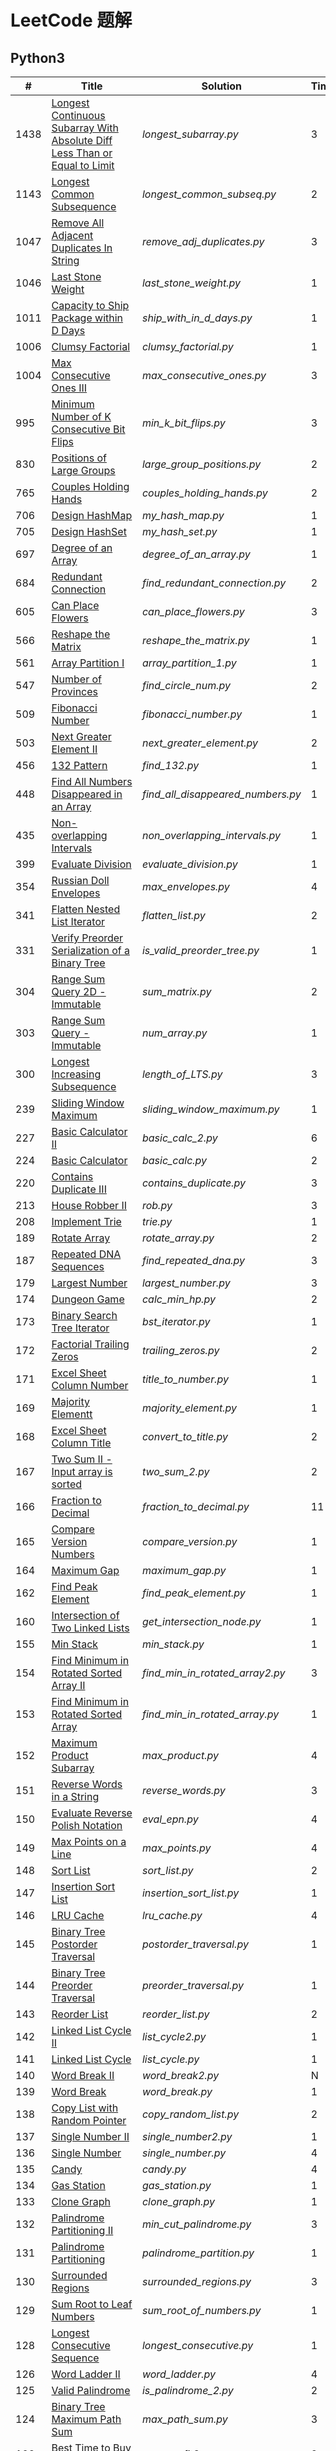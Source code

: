 #+STARTUP: latexpreview

* LeetCode 题解

** Python3

|    # | Title                                                                           | Solution                        | Times |
|------+---------------------------------------------------------------------------------+---------------------------------+-------|
| 1438 | [[https://leetcode-cn.com/problems/longest-continuous-subarray-with-absolute-diff-less-than-or-equal-to-limit/][Longest Continuous Subarray With Absolute Diff Less Than or Equal to Limit]] | [[longest_subarray.py]]             |     3 |
| 1143 | [[https://leetcode-cn.com/problems/longest-common-subsequence/][Longest Common Subsequence]]                                                 | [[longest_common_subseq.py]]        |     2 |
| 1047 | [[https://leetcode-cn.com/problems/remove-all-adjacent-duplicates-in-string/][Remove All Adjacent Duplicates In String]]                                   | [[remove_adj_duplicates.py]]        |     3 |
| 1046 | [[https://leetcode-cn.com/problems/last-stone-weight/][Last Stone Weight]]                                                          | [[last_stone_weight.py]]            |     1 |
| 1011 | [[https://leetcode-cn.com/problems/capacity-to-ship-packages-within-d-days/][Capacity to Ship Package within D Days]]                                     | [[ship_with_in_d_days.py]]          |     1 |
| 1006 | [[https://leetcode-cn.com/problems/clumsy-factorial/][Clumsy Factorial]]                                                           | [[clumsy_factorial.py]]             |     1 |
| 1004 | [[https://leetcode-cn.com/problems/max-consecutive-ones-iii/][Max Consecutive Ones III]]                                                   | [[max_consecutive_ones.py]]         |     3 |
|  995 | [[https://leetcode-cn.com/problems/minimum-number-of-k-consecutive-bit-flips/][Minimum Number of K Consecutive Bit Flips]]                                  | [[min_k_bit_flips.py]]              |     3 |
|  830 | [[https://leetcode-cn.com/problems/positions-of-large-groups/][Positions of Large Groups]]                                                  | [[large_group_positions.py]]        |     2 |
|  765 | [[https://leetcode-cn.com/problems/couples-holding-hands/][Couples Holding Hands]]                                                      | [[couples_holding_hands.py]]        |     2 |
|  706 | [[https://leetcode-cn.com/problems/design-hashmap/][Design HashMap]]                                                             | [[my_hash_map.py]]                  |     1 |
|  705 | [[https://leetcode-cn.com/problems/design-hashset/][Design HashSet]]                                                             | [[my_hash_set.py]]                  |     1 |
|  697 | [[https://leetcode-cn.com/problems/degree-of-an-array/][Degree of an Array]]                                                         | [[degree_of_an_array.py]]           |     1 |
|  684 | [[https://leetcode-cn.com/problems/redundant-connection/][Redundant Connection]]                                                       | [[find_redundant_connection.py]]    |     2 |
|  605 | [[https://leetcode-cn.com/problems/can-place-flowers/][Can Place Flowers]]                                                          | [[can_place_flowers.py]]            |     3 |
|  566 | [[https://leetcode-cn.com/problems/reshape-the-matrix/][Reshape the Matrix]]                                                         | [[reshape_the_matrix.py]]           |     1 |
|  561 | [[https://leetcode-cn.com/problems/array-partition-i/][Array Partition I]]                                                          | [[array_partition_1.py]]            |     1 |
|  547 | [[https://leetcode-cn.com/problems/number-of-provinces/][Number of Provinces]]                                                        | [[find_circle_num.py]]              |     2 |
|  509 | [[https://leetcode-cn.com/problems/fibonacci-number/][Fibonacci Number]]                                                           | [[fibonacci_number.py]]             |     1 |
|  503 | [[https://leetcode-cn.com/problems/next-greater-element-ii/][Next Greater Element II]]                                                    | [[next_greater_element.py]]         |     2 |
|  456 | [[https://leetcode-cn.com/problems/132-pattern/][132 Pattern]]                                                                | [[find_132.py]]                     |     1 |
|  448 | [[https://leetcode-cn.com/problems/find-all-numbers-disappeared-in-an-array/][Find All Numbers Disappeared in an Array]]                                   | [[find_all_disappeared_numbers.py]] |     1 |
|  435 | [[https://leetcode-cn.com/problems/non-overlapping-intervals/][Non-overlapping Intervals]]                                                  | [[non_overlapping_intervals.py]]    |     1 |
|  399 | [[https://leetcode-cn.com/problems/evaluate-division/][Evaluate Division]]                                                          | [[evaluate_division.py]]            |     1 |
|  354 | [[https://leetcode-cn.com/problems/russian-doll-envelopes/][Russian Doll Envelopes]]                                                     | [[max_envelopes.py]]                |     4 |
|  341 | [[https://leetcode-cn.com/problems/flatten-nested-list-iterator/][Flatten Nested List Iterator]]                                               | [[flatten_list.py]]                 |     2 |
|  331 | [[https://leetcode-cn.com/problems/verify-preorder-serialization-of-a-binary-tree/][Verify Preorder Serialization of a Binary Tree]]                             | [[is_valid_preorder_tree.py]]       |     1 |
|  304 | [[https://leetcode-cn.com/problems/range-sum-query-2d-immutable/][Range Sum Query 2D - Immutable]]                                             | [[sum_matrix.py]]                   |     2 |
|  303 | [[https://leetcode-cn.com/problems/range-sum-query-immutable/][Range Sum Query - Immutable]]                                                | [[num_array.py]]                    |     1 |
|  300 | [[https://leetcode-cn.com/problems/longest-increasing-subsequence/][Longest Increasing Subsequence]]                                             | [[length_of_LTS.py]]                |     3 |
|  239 | [[https://leetcode-cn.com/problems/sliding-window-maximum/][Sliding Window Maximum]]                                                     | [[sliding_window_maximum.py]]       |     1 |
|  227 | [[https://leetcode-cn.com/problems/basic-calculator-ii/][Basic Calculator II]]                                                        | [[basic_calc_2.py]]                 |     6 |
|  224 | [[https://leetcode-cn.com/problems/basic-calculator/][Basic Calculator]]                                                           | [[basic_calc.py]]                   |     2 |
|  220 | [[https://leetcode-cn.com/problems/contains-duplicate-iii/][Contains Duplicate III]]                                                     | [[contains_duplicate.py]]           |     3 |
|  213 | [[https://leetcode-cn.com/problems/house-robber-ii/][House Robber II]]                                                            | [[rob.py]]                          |     3 |
|  208 | [[https://leetcode-cn.com/problems/implement-trie-prefix-tree/][Implement Trie]]                                                             | [[trie.py]]                         |     1 |
|  189 | [[https://leetcode-cn.com/problems/rotate-array/][Rotate Array]]                                                               | [[rotate_array.py]]                 |     2 |
|  187 | [[https://leetcode-cn.com/problems/repeated-dna-sequences/][Repeated DNA Sequences]]                                                     | [[find_repeated_dna.py]]            |     3 |
|  179 | [[https://leetcode-cn.com/problems/largest-number/][Largest Number]]                                                             | [[largest_number.py]]               |     3 |
|  174 | [[https://leetcode-cn.com/problems/dungeon-game/][Dungeon Game]]                                                               | [[calc_min_hp.py]]                  |     2 |
|  173 | [[https://leetcode-cn.com/problems/binary-search-tree-iterator/][Binary Search Tree Iterator]]                                                | [[bst_iterator.py]]                 |     1 |
|  172 | [[https://leetcode-cn.com/problems/factorial-trailing-zeroes/][Factorial Trailing Zeros]]                                                   | [[trailing_zeros.py]]               |     2 |
|  171 | [[https://leetcode-cn.com/problems/excel-sheet-column-number/][Excel Sheet Column Number]]                                                  | [[title_to_number.py]]              |     1 |
|  169 | [[https://leetcode-cn.com/problems/majority-element/][Majority Elementt]]                                                          | [[majority_element.py]]             |     1 |
|  168 | [[https://leetcode-cn.com/problems/excel-sheet-column-title/][Excel Sheet Column Title]]                                                   | [[convert_to_title.py]]             |     2 |
|  167 | [[https://leetcode-cn.com/problems/two-sum-ii-input-array-is-sorted/][Two Sum II - Input array is sorted]]                                         | [[two_sum_2.py]]                    |     2 |
|  166 | [[https://leetcode-cn.com/problems/fraction-to-recurring-decimal/][Fraction to Decimal]]                                                        | [[fraction_to_decimal.py]]          |    11 |
|  165 | [[https://leetcode-cn.com/problems/compare-version-numbers/][Compare Version Numbers]]                                                    | [[compare_version.py]]              |     1 |
|  164 | [[https://leetcode-cn.com/problems/maximum-gap/][Maximum Gap]]                                                                | [[maximum_gap.py]]                  |     1 |
|  162 | [[https://leetcode-cn.com/problems/find-peak-element/][Find Peak Element]]                                                          | [[find_peak_element.py]]            |     1 |
|  160 | [[https://leetcode-cn.com/problems/intersection-of-two-linked-lists/][Intersection of Two Linked Lists]]                                           | [[get_intersection_node.py]]        |     1 |
|  155 | [[https://leetcode-cn.com/problems/min-stack/][Min Stack]]                                                                  | [[min_stack.py]]                    |     1 |
|  154 | [[https://leetcode-cn.com/problems/find-minimum-in-rotated-sorted-array-ii/][Find Minimum in Rotated Sorted Array II]]                                    | [[find_min_in_rotated_array2.py]]   |     3 |
|  153 | [[https://leetcode-cn.com/problems/find-minimum-in-rotated-sorted-array/][Find Minimum in Rotated Sorted Array]]                                       | [[find_min_in_rotated_array.py]]    |     1 |
|  152 | [[https://leetcode-cn.com/problems/maximum-product-subarray/][Maximum Product Subarray]]                                                   | [[max_product.py]]                  |     4 |
|  151 | [[https://leetcode-cn.com/problems/reverse-words-in-a-string/][Reverse Words in a String]]                                                  | [[reverse_words.py]]                |     3 |
|  150 | [[https://leetcode-cn.com/problems/evaluate-reverse-polish-notation/][Evaluate Reverse Polish Notation]]                                           | [[eval_epn.py]]                     |     4 |
|  149 | [[https://leetcode-cn.com/problems/max-points-on-a-line/][Max Points on a Line]]                                                       | [[max_points.py]]                   |     4 |
|  148 | [[https://leetcode-cn.com/problems/sort-list/][Sort List]]                                                                  | [[sort_list.py]]                    |     2 |
|  147 | [[https://leetcode-cn.com/problems/insertion-sort-list/][Insertion Sort List]]                                                        | [[insertion_sort_list.py]]          |     1 |
|  146 | [[https://leetcode-cn.com/problems/lru-cache/][LRU Cache]]                                                                  | [[lru_cache.py]]                    |     4 |
|  145 | [[https://leetcode-cn.com/problems/binary-tree-postorder-traversal/][Binary Tree Postorder Traversal]]                                            | [[postorder_traversal.py]]          |     1 |
|  144 | [[https://leetcode-cn.com/problems/binary-tree-preorder-traversal/][Binary Tree Preorder Traversal]]                                             | [[preorder_traversal.py]]           |     1 |
|  143 | [[https://leetcode-cn.com/problems/reorder-list/][Reorder List]]                                                               | [[reorder_list.py]]                 |     2 |
|  142 | [[https://leetcode-cn.com/problems/linked-list-cycle-ii/submissions/][Linked List Cycle II]]                                                       | [[list_cycle2.py]]                  |     1 |
|  141 | [[https://leetcode-cn.com/problems/linked-list-cycle/][Linked List Cycle]]                                                          | [[list_cycle.py]]                   |     1 |
|  140 | [[https://leetcode-cn.com/problems/word-break-ii/][Word Break II]]                                                              | [[word_break2.py]]                  |     N |
|  139 | [[https://leetcode-cn.com/problems/word-break/][Word Break]]                                                                 | [[word_break.py]]                   |     1 |
|  138 | [[https://leetcode-cn.com/problems/copy-list-with-random-pointer/][Copy List with Random Pointer]]                                              | [[copy_random_list.py]]             |     2 |
|  137 | [[https://leetcode-cn.com/problems/single-number-ii/][Single Number II]]                                                           | [[single_number2.py]]               |     1 |
|  136 | [[https://leetcode-cn.com/problems/single-number/][Single Number]]                                                              | [[single_number.py]]                |     4 |
|  135 | [[https://leetcode-cn.com/problems/candy/][Candy]]                                                                      | [[candy.py]]                        |     4 |
|  134 | [[https://leetcode-cn.com/problems/gas-station/][Gas Station]]                                                                | [[gas_station.py]]                  |     1 |
|  133 | [[https://leetcode-cn.com/problems/clone-graph/][Clone Graph]]                                                                | [[clone_graph.py]]                  |     1 |
|  132 | [[https://leetcode-cn.com/problems/palindrome-partitioning-ii/][Palindrome Partitioning II]]                                                 | [[min_cut_palindrome.py]]           |     3 |
|  131 | [[https://leetcode-cn.com/problems/palindrome-partitioning/][Palindrome Partitioning]]                                                    | [[palindrome_partition.py]]         |     1 |
|  130 | [[https://leetcode-cn.com/problems/surrounded-regions/][Surrounded Regions]]                                                         | [[surrounded_regions.py]]           |     3 |
|  129 | [[https://leetcode-cn.com/problems/sum-root-to-leaf-numbers/][Sum Root to Leaf Numbers]]                                                   | [[sum_root_of_numbers.py]]          |     1 |
|  128 | [[https://leetcode-cn.com/problems/longest-consecutive-sequence/][Longest Consecutive Sequence]]                                               | [[longest_consecutive.py]]          |     1 |
|  126 | [[https://leetcode-cn.com/problems/word-ladder-ii/][Word Ladder II]]                                                             | [[word_ladder.py]]                  |     4 |
|  125 | [[https://leetcode-cn.com/problems/valid-palindrome/][Valid Palindrome]]                                                           | [[is_palindrome_2.py]]              |     2 |
|  124 | [[https://leetcode-cn.com/problems/binary-tree-maximum-path-sum/][Binary Tree Maximum Path Sum]]                                               | [[max_path_sum.py]]                 |     3 |
|  123 | [[https://leetcode-cn.com/problems/best-time-to-buy-and-sell-stock-iii/][Best Time to Buy and Sell Stock III]]                                        | [[max_profit3.py]]                  |     3 |
|  122 | [[https://leetcode-cn.com/problems/best-time-to-buy-and-sell-stock-ii/][Best Time to Buy and Sell Stock II]]                                         | [[max_profit2.py]]                  |     2 |
|  121 | [[https://leetcode-cn.com/problems/best-time-to-buy-and-sell-stock/][Best Time to Buy and Sell Stock]]                                            | [[max_profit.py]]                   |     1 |
|  120 | [[https://leetcode-cn.com/problems/triangle/][Triangle]]                                                                   | [[minimum_path_sum.py]]             |     2 |
|  119 | [[https://leetcode-cn.com/problems/pascals-triangle-ii/][Pascal's Triangle II]]                                                       | [[pascal_triangle2.py]]             |     1 |
|  118 | [[https://leetcode-cn.com/problems/pascals-triangle/][Pascal's Triangle]]                                                          | [[pascal_triangle.py]]              |     2 |
|  117 | [[https://leetcode-cn.com/problems/populating-next-right-pointers-in-each-node-ii/][Populating Next Right Pointers in Each Node II]]                             | [[connect_next2.py]]                |     1 |
|  116 | [[https://leetcode-cn.com/problems/populating-next-right-pointers-in-each-node/][Populating Next Right Pointers in Each Node]]                                | [[connect_next.py]]                 |     1 |
|  115 | [[https://leetcode-cn.com/problems/distinct-subsequences/][Distinct Sunsequences]]                                                      | [[num_distinct.py]]                 |     4 |
|  114 | [[https://leetcode-cn.com/problems/flatten-binary-tree-to-linked-list/][Flatten Binary Tree to Linked List]]                                         | [[flatten_bst.py]]                  |     1 |
|  113 | [[https://leetcode-cn.com/problems/path-sum-ii/][Path Sum II]]                                                                | [[find_path_sum.py]]                |     1 |
|  112 | [[https://leetcode-cn.com/problems/path-sum/][Path Sum]]                                                                   | [[has_path_sum.py]]                 |     5 |
|  111 | [[https://leetcode-cn.com/problems/minimum-depth-of-binary-tree/][Minimum Depth of Binary Tree]]                                               | [[min_depth.py]]                    |     3 |
|  110 | [[https://leetcode-cn.com/problems/balanced-binary-tree/][Balanced Binary Tree]]                                                       | [[is_balanced.py]]                  |     1 |
|  109 | [[https://leetcode-cn.com/problems/convert-sorted-list-to-binary-search-tree/][Convert Sorted List to Binary Search Tree]]                                  | [[sorted_linked_list_to_bst.py]]    |     1 |
|  108 | [[https://leetcode-cn.com/problems/convert-sorted-array-to-binary-search-tree/][Convert Sorted Array to Binary Search Tree]]                                 | [[sorted_array_to_bst.py]]          |     1 |
|  107 | [[https://leetcode-cn.com/problems/binary-tree-level-order-traversal-ii/][Binary Tree Level Order Traversal II]]                                       | [[level_order_bottom.py]]           |     1 |
|  106 | [[https://leetcode-cn.com/problems/construct-binary-tree-from-inorder-and-postorder-traversal/][Construct Binary Tree from Inorder and Postorder Traversal]]                 | [[build_tree2.py]]                  |     1 |
|  105 | [[https://leetcode-cn.com/problems/construct-binary-tree-from-preorder-and-inorder-traversal/][Construct Binary Tree from Preorder and Inorder Traversal]]                  | [[build_tree.py]]                   |     1 |
|  104 | [[https://leetcode-cn.com/problems/maximum-depth-of-binary-tree/][Maximum Depth of Binary Tree]]                                               | [[max_depth.py]]                    |     1 |
|  103 | [[https://leetcode-cn.com/problems/binary-tree-zigzag-level-order-traversal/][Binary Tree Zigzag Level Order Traversal]]                                   | [[zigzag_order.py]]                 |     1 |
|  102 | [[https://leetcode-cn.com/problems/binary-tree-level-order-traversal/][LevelOrder]]                                                                 | [[level_order.py]]                  |     1 |
|  101 | [[https://leetcode-cn.com/problems/symmetric-tree/][Symmetric Tree]]                                                             | [[is_symmetric.py]]                 |       |
|  100 | [[https://leetcode-cn.com/problems/same-tree/][Same Tree]]                                                                  | [[same_tree.py]]                    |     3 |
|   99 | [[https://leetcode-cn.com/problems/recover-binary-search-tree/][Recover Binary Search Tree]]                                                 | [[recover_bst.py]]                  |     1 |
|   98 | [[https://leetcode-cn.com/problems/validate-binary-search-tree/][Validate Binary Search Tree]]                                                | [[is_valid_bst.py]]                 |     8 |
|   97 | [[https://leetcode-cn.com/problems/interleaving-string/][Interleaving String]]                                                        | [[interleaving_string.py]]          |       |
|   96 | [[https://leetcode-cn.com/problems/unique-binary-search-trees/][Unique Binary Search Trees]]                                                 | [[unique_binary_search_tree2.py]]   |       |
|   95 | [[https://leetcode-cn.com/problems/unique-binary-search-trees-ii/][Unique Binary Search Trees2]]                                                | [[unique_binary_search_tree.py]]    |       |
|   94 | [[https://leetcode-cn.com/problems/binary-tree-inorder-traversal/][Binary Tree Inorder Traversal]]                                              | [[inorder_traversal.py]]            |       |
|   93 | [[https://leetcode-cn.com/problems/restore-ip-addresses/][Restore IP Address]]                                                         | [[restore_ip_address.py]]           |       |
|   92 | [[https://leetcode-cn.com/problems/reverse-linked-list-ii/][Reverse Linked List 2]]                                                      | [[reverse_linked_list.py]]          |       |
|   91 | [[https://leetcode-cn.com/problems/decode-ways/][Decode Ways]]                                                                | [[decode_ways.py]]                  |       |
|   90 | [[https://leetcode-cn.com/problems/subsets-ii/][Subsets 2]]                                                                  | [[subsets_2.py]]                    |       |
|   89 | [[https://leetcode-cn.com/problems/gray-code/][Gray Code]]                                                                  | [[gray_code.py]]                    |       |
|   88 | [[https://leetcode-cn.com/problems/merge-sorted-array/][Merge Sorted Array]]                                                         | [[merge_sorted_array.py]]           |       |
|   86 | [[https://leetcode-cn.com/problems/partition-list/][Partition List]]                                                             | [[partition_list.py]]               |       |
|   85 | [[https://leetcode-cn.com/problems/maximal-rectangle/][Maximal Rectangle]]                                                          | [[maximal_rectangle.py]]            |       |
|   84 | [[https://leetcode-cn.com/problems/largest-rectangle-in-histogram/][Largest Rectangle in Histogram]]                                             | [[largest_rectangle_area.py]]       |       |
|   83 | [[https://leetcode-cn.com/problems/remove-duplicates-from-sorted-list/][Remove Duplicates from Sorted Arrays 3]]                                     | [[remove_duplicates4.py]]           |       |
|   82 | [[https://leetcode-cn.com/problems/remove-duplicates-from-sorted-list-ii/][Remove Duplicates from Sorted Arrays 2]]                                     | [[remove_duplicates3.py]]           |       |
|   81 | [[https://leetcode-cn.com/problems/search-in-rotated-sorted-array-ii/][Search in Rotated Sorted Arrays 2]]                                          | [[search_in_sorted_array2.py]]      |       |
|   80 | [[https://leetcode-cn.com/problems/remove-duplicates-from-sorted-array-ii/][Remove Duplicates from Sorted Arrays]]                                       | [[remove_duplicates2.py]]           |       |
|   79 | [[https://leetcode-cn.com/problems/word-search/][Word Search]]                                                                | [[word_search.py]]                  |       |
|   78 | [[https://leetcode-cn.com/problems/subsets/][Subsets]]                                                                    | [[subsets.py]]                      |       |
|   77 | [[https://leetcode-cn.com/problems/combinations/][Combinations]]                                                               | [[combine.py]]                      |       |
|   76 | [[https://leetcode-cn.com/problems/minimum-window-substring/][Minimum Window Substring]]                                                   | [[min_window.py]]                   |       |
|   75 | [[https://leetcode-cn.com/problems/sort-colors/submissions/][Sort Color]]                                                                 | [[sort_color.py]]                   |       |
|   74 | [[https://leetcode-cn.com/problems/search-a-2d-matrix/][Search a 2D Matrix]]                                                         | [[search_matrix.py]]                |       |
|   73 | [[https://leetcode-cn.com/problems/set-matrix-zeroes/][Set Matrix Zeros]]                                                           | [[set_zeros.py]]                    |       |
|   72 | [[https://leetcode-cn.com/problems/edit-distance/][Edit Distance]]                                                              | [[edit_distance.py]]                |       |
|   71 | [[https://leetcode-cn.com/problems/simplify-path/][Simplify Path]]                                                              | [[simplify_path.py]]                |       |
|   70 | [[https://leetcode-cn.com/problems/climbing-stairs/][Climbing Stairs]]                                                            | [[climbing_stairs.py]]              |       |
|   69 | [[https://leetcode-cn.com/problems/sqrtx/][Sqrt(x)]]                                                                    | [[my_sqrt.py]]                      |       |
|   68 | [[https://leetcode-cn.com/problems/text-justification/][Text Justification]]                                                         | [[text_justification.py]]           |       |
|   67 | [[https://leetcode-cn.com/problems/add-binary/][Add Binary]]                                                                 | [[add_binary.py]]                   |       |
|   66 | [[https://leetcode-cn.com/problems/plus-one/][Plus One]]                                                                   | [[plus_one.py]]                     |       |
|   65 | [[https://leetcode-cn.com/problems/valid-number/][Valid Number]]                                                               | [[valid_number.py]]                 |       |
|   64 | [[https://leetcode-cn.com/problems/minimum-path-sum/][Minimum Path Sum]]                                                           | [[min_path_sum.py]]                 |       |
|   63 | [[https://leetcode-cn.com/problems/unique-paths-ii/][Unique Paths 2]]                                                             | [[unique_path2.py]]                 |       |
|   62 | [[https://leetcode-cn.com/problems/unique-paths/submissions/][Unique Paths]]                                                               | [[unique_path.py]]                  |       |
|   61 | [[https://leetcode-cn.com/problems/rotate-list/][Rotate List]]                                                                | [[rotate_list.py]]                  |       |
|   60 | [[https://leetcode-cn.com/problems/permutation-sequence/][Permutation Sequence]]                                                       | [[permutation_sequence.py]]         |       |
|   59 | [[https://leetcode-cn.com/problems/spiral-matrix-ii/][Spiral Matrix 2]]                                                            | [[generate_matrix.py]]              |       |
|   58 | [[https://leetcode-cn.com/problems/length-of-last-word/][Length of Last Word]]                                                        | [[length_of_last_word.py]]          |       |
|   57 | [[https://leetcode-cn.com/problems/insert-interval/][Insert Interval]]                                                            | [[insert_intervals.py]]             |       |
|   56 | [[https://leetcode-cn.com/problems/merge-intervals/][Merge Intervals]]                                                            | [[merge_intervals.py]]              |       |
|   55 | [[https://leetcode-cn.com/problems/jump-game/][Jump Game]]                                                                  | [[jump_game.py]]                    |       |
|   54 | [[https://leetcode-cn.com/problems/spiral-matrix/][Spiral Matrix]]                                                              | [[spiral_order.py]]                 |       |
|   53 | [[https://leetcode-cn.com/problems/maximum-subarray/][Maximum Subarray]]                                                           | [[max_sub_array.py]]                |       |
|   52 | [[https://leetcode-cn.com/problems/n-queens-ii/][N Queens 2]]                                                                 | [[solve_n_queens_2.py]]             |       |
|   51 | [[https://leetcode-cn.com/problems/n-queens/][N Queens]]                                                                   | [[solve_n_queens.py]]               |       |
|   50 | [[https://leetcode-cn.com/problems/powx-n/submissions/][Pow]]                                                                        | [[my_pow.py]]                       |       |
|   49 | [[https://leetcode-cn.com/problems/group-anagrams/][group_anagrams.py]]                                                          | [[group_anagrams.py]]               |       |
|   48 | [[https://leetcode-cn.com/problems/rotate-image/][Rotate Image]]                                                               | [[rotate.py]]                       |       |
|   47 | [[https://leetcode-cn.com/problems/permutations-ii/submissions/][Permutations 2]]                                                             | [[permute_2.py]]                    |       |
|   46 | [[https://leetcode-cn.com/problems/permutations/submissions/][Permutations]]                                                               | [[permute.py]]                      |       |
|   45 | [[https://leetcode-cn.com/problems/jump-game-ii/submissions/][Jump Game 2]]                                                                | [[jump_game_2.py]]                  |       |
|   44 | [[https://leetcode-cn.com/problems/wildcard-matching/submissions/][Wildcard Matching]]                                                          | [[wildcard_matching.py]]            |       |
|   43 | [[https://leetcode-cn.com/problems/multiply-strings/][Multiply Strings]]                                                           | [[multiply_strings.py]]             |       |
|   42 | [[https://leetcode-cn.com/problems/trapping-rain-water/submissions/][Trapping Rain Water]]                                                        | [[trapping_rain_water.py]]          |       |
|   41 | [[https://leetcode-cn.com/problems/first-missing-positive/][First Missing Positive]]                                                     | [[first_missing_positive.py]]       |       |
|   40 | [[https://leetcode-cn.com/problems/combination-sum-ii/][Combination Sum 2]]                                                          | [[combination_sum2.py]]             |       |
|   39 | [[https://leetcode-cn.com/problems/combination-sum/][Combination Sum]]                                                            | [[combination_sum.py]]              |       |
|   38 | [[https://leetcode-cn.com/problems/count-and-say/submissions/][Count and Say]]                                                              | [[count_and_say.py]]                |       |
|   37 | [[https://leetcode-cn.com/problems/sudoku-solver/][Sudoku Solver]]                                                              | [[solve_sodoku.py]]                 |       |
|   36 | [[https://leetcode-cn.com/problems/valid-sudoku/][Valid Sudoku]]                                                               | [[valid_sudoku.py]]                 |       |
|   35 | [[https://leetcode-cn.com/problems/search-insert-position/][Search insert Position]]                                                     | [[search_insert.py]]                |       |
|   34 | [[https://leetcode-cn.com/problems/find-first-and-last-position-of-element-in-sorted-array/submissions/][Find First and Last Element in sorted array]]                                | [[search_range.py]]                 |       |
|   33 | [[https://leetcode-cn.com/problems/search-in-rotated-sorted-array/][Search in Rotated Sorted Array]]                                             | [[search_in_sorted_array.py]]       |       |
|   32 | [[https://leetcode-cn.com/problems/longest-valid-parentheses/][Largest Valid Parentheses]]                                                  | [[largest_valid_parenteses.py]]     |       |
|   31 | [[https://leetcode-cn.com/problems/next-permutation/][Next Permutation]]                                                           | [[next_permutation.py]]             |       |
|   30 | [[https://leetcode-cn.com/problems/substring-with-concatenation-of-all-words/submissions/][Substring with Concatenation of All Words]]                                  | [[find_substring.py]]               |       |
|   29 | [[https://leetcode-cn.com/problems/divide-two-integers/][Divide Two Integers]]                                                        | [[divide.py]]                       |       |
|   28 | [[https://leetcode-cn.com/problems/implement-strstr/][Implement strStr()]]                                                         | -                               |       |
|   27 | [[https://leetcode-cn.com/problems/remove-element/][Remove Element]]                                                             | [[remove_element.py]]               |     2 |
|   26 | [[https://leetcode-cn.com/problems/remove-duplicates-from-sorted-array/][Remove Duplicates from Sorted Array]]                                        | [[remove_duplicates.py]]            |       |
|   25 | [[https://leetcode-cn.com/problems/reverse-nodes-in-k-group/][Reverse Nodes in k-Group]]                                                   | [[reverse_k_group.py]]              |       |
|   24 | [[https://leetcode-cn.com/problems/swap-nodes-in-pairs/][Swap Nodes in Pairs]]                                                        | [[swap_pairs.py]]                   |       |
|   23 | [[https://leetcode-cn.com/problems/merge-k-sorted-lists/][Merge k Sorted Lists]]                                                       | [[merge_k_list.py]]                 |       |
|   22 | [[https://leetcode-cn.com/problems/generate-parentheses/][Generate Parentheses]]                                                       | [[generate_parenthesis.py]]         |       |
|   21 | [[https://leetcode-cn.com/problems/merge-two-sorted-lists/][Merge Two Sorted Lists]]                                                     | [[merge_two_list.py]]               |       |
|   20 | [[https://leetcode-cn.com/problems/valid-parentheses/][Valid Parentheses]]                                                          | [[is_valid.py]]                     |       |
|   19 | [[https://leetcode-cn.com/problems/remove-nth-node-from-end-of-list/][Remove Nth Node From End of List]]                                           | [[remove_nth_from_end.py]]          |       |
|   18 | [[https://leetcode-cn.com/problems/4sum/][4Sum]]                                                                       | [[four_sum.py]]                     |       |
|   17 | [[https://leetcode-cn.com/problems/letter-combinations-of-a-phone-number/][Letter Combination of a Phone Number]]                                       | [[letter_combination.py]]           |       |
|   16 | [[https://leetcode-cn.com/problems/3sum-closest/][3Sum Closest]]                                                               | [[three_sum_closest.py]]            |       |
|   15 | [[https://leetcode-cn.com/problems/3sum/][3Sum]]                                                                       | [[three_sum.py]]                    |       |
|   14 | [[https://leetcode-cn.com/problems/longest-common-prefix/][Longest Common Prefix]]                                                      | [[longest_common_prefix.py]]        |       |
|   13 | [[https://leetcode-cn.com/problems/roman-to-integer/][Roman to Integer]]                                                           | [[roman_to_int.py]]                 |       |
|   12 | [[https://leetcode-cn.com/problems/integer-to-roman/][Integer to Roman]]                                                           | [[int_to_roman.py]]                 |       |
|   11 | [[https://leetcode-cn.com/problems/container-with-most-water/][Container With Most Water]]                                                  | [[max_area.py]]                     |       |
|   10 | [[https://leetcode-cn.com/problems/regular-expression-matching/][Regular Expression Matching]]                                                | [[is_match.py]]                     |       |
|    9 | [[https://leetcode-cn.com/problems/palindrome-number/][Palindrome]]                                                                 | [[is_palindrome.py]]                |       |
|    8 | [[https://leetcode-cn.com/problems/string-to-integer-atoi/][String to Integer]]                                                          | [[my_atoi.py]]                      |       |
|    7 | [[https://leetcode-cn.com/problems/reverse-integer/][Reverse Integer]]                                                            | [[reverse_int.py]]                  |       |
|    6 | [[https://leetcode-cn.com/problems/zigzag-conversion/][ZigZag Conversion]]                                                          | [[zigzag-conversion.py]]            |       |
|    5 | [[https://leetcode-cn.com/problems/longest-palindromic-substring/][Longest Palindromic SubString]]                                              | [[longest_palindrome.py]]           |       |
|    4 | [[https://leetcode-cn.com/problems/median-of-two-sorted-arrays/][Median of Two Sorted Arrays]]                                                | [[find_median_sorted_array.py]]     |       |
|    3 | [[https://leetcode-cn.com/problems/longest-substring-without-repeating-characters/][Longest Substring Without Repeating Characters]]                             | [[longest_substr.py]]               |       |
|    2 | [[https://leetcode-cn.com/problems/add-two-numbers/][Add Two Numbers]]                                                            | -                               |       |
|    1 | [[https://leetcode-cn.com/problems/two-sum/][Two Sum]]                                                                    | [[twosum.py]]                       |       |

** C++

** Go

** Rust

** 思路笔记

*** 1438 Longest Continuous Subarray With Absolute Diff Less Than or Equal to Limit
考虑用滑动数组解决。

遍历数组，每增加一个数，检查当前范围 =[left,right]= 内的最大值和最小值之间的距离是否满足条件。
如果满足条件， =right+=1= ；如果不满足，移动 =left= 知道满足条件。

这其中需要解决的问题是：如何快速的找到 =[left,right]= 内的最大值和最小值？
1. 平衡二叉树
2. 双端队列

*** 1004 Max Consecutive Ones
将问题转化为：
对于任意的右端点，希望找到最小的左端点，使得二者之间 =0= 的个数不大于 =K= 。

因此，用数组 =P= 表示 =0= 的累积个数，作为辅助数组求解。

*** 995 Minimum Number of K Consecutive Bit Flips
1. =1= 元素被翻转奇数次为 =0= ，需要再翻转
2. =0= 元素被翻转偶数次仍为 =0= ，需要再翻转
3. 暴力解法为：遍历数组，遇到一个不为 1 的数，翻转 K 个元素

=flips_A= 记录 =A= 数组中元素被翻转的次数，
=diff_A= 为 =flips_A= 的差分数组，其中 =diff_A[i]=flips_A[i]-flips_A[i-1]= ，
由差分数组的性质知， =sum(diff_A[:i])=flips_A[i]= ，为 =A[i]= 被翻转的次数。

假设第 =j= 个元素发生翻转，即 =flips_A[j]...flips_A[j+K]= 都要 =+1= ，
=diff_A[i]+=1=, =diff_A[i+K]-=1= 。

接下来的优化方法有两步，
1. 使用 =O(1)= 记录 =flips_A= 的元素
2. 使用 =O(1)= 记录 =diff_A= 的元素

*** 448 Find All Numbers Disappeared in an Array
本身题目很简单，但限制了时间和空间复杂度之后就变得麻烦，主要还是之前没怎么做过这类题目。
限制只能利用原始数据，就要想如何利用原始数据记录东西而且还不改变原始数据，比如取反等。

*** 765 Couples Holding Hands
找到可以通过相互交换使得情侣可以牵手成功的所有连通分量，
对于每个连通分量，其需要交换的次数即连通分量的大小减一。

*** 239 Sliding Window Maximum
- 最大堆
- 单调队列

*** 172 Factorial Trailing Zeros
这道题竟然是简单，是我太笨了吗？？？（要求时间复杂度 O(logn)）

**** 最简单的方法
计算阶乘，再计算 0 的个数。如果统计乘法的时间和空间复杂度，该方法的时间复杂度为 =< O(n^2)= ，空间复杂度为 =O(logn!)= 。

**** Trick1
统计计算因子 2 和 5。末尾 0 的个数和相乘乘数的因子中 5 和 2 的对数有关，有几对 5 和 2，就有多少个 0。

计算阶乘时，可以知道：5 的个数要远远少于 2 的个数，所以我们可以只统计 5 的个数即可。这种方法的时间复杂度为 =O(n)= ，空间复杂度为 =O(1)= 。

**** Trick2
一个个相加太费劲了！

*** 160 Intersection of Two Linked Lists
最容易想到的方法是利用哈希表，遍历存储节点，时间复杂度 =O(m+n)= ，空间复杂度 =O(m)= 。

官方题解给出了空间复杂度只需要 =O(1)= 方法，其思想为： =p_a= 指针遍历 =a= 独有 + 共有 + =b= 独有； =p_b= 指针遍历 =b= 独有 + 共有 + =a= 独有。二者遍历过的节点数相同。

*** 152 Maximum Product Subarray
最开始想到的 DP 转移方程为：
\begin{equation*}
dp(e) = \max \begin{cases}
dp(e-1), \\
nums[e-1], \\
\text{connected product from nums}[e-1]
\end{cases}
\end{equation*}

但其中计算 =connected_product_from_nums= 仍然需要 =O(n^2)=

题解中提出的方法是，对当前位置的数进行分类讨论，如果当前位置是正数，那么需要前面乘积最大的正数；如果当前位置是负数，需要前面乘积最小（最好是负数）的负数。因此可以有两个 DP 转移方程。
\begin{equation*}
f_{\max}(i) = \max(f_{\max}(i-1) \times a_i, f_{\min}(i-1) \times a_i, a_i)
\end{equation*}
\begin{equation*}
f_{\min}(i) = \min(f_{\max}(i-1) \times a_i, f_{\min}(i-1) \times a_i, a_i)
\end{equation*}

*** 149 Max Points on a Line
用最笨的方法穷举可以做出来……
题目不难，但有点恶心人，尤其是测试案例中还有小数，最简单的方法是直接转成分数去计算。
测试案例通过为 39/41，不想去尝试了。

*** 147 Insertion Sort List
由于链表的特殊性，在交换两个节点的时候需要用到相关节点的上一个节点，因此我们在排序过程中可以使用“上一个节点的 next 节点”来进行比较，可以方便的进行交换。

比较不认可题解中部分使用 =tail= 指针的方式来加速，这样违背了此题的出题意愿。

*** 143 Reorder List
- 使用快慢指针找到中间节点
- 线性时间内逆转链表
- 将两列表合并

*** 141 Linked List Cycle
简单的方法非常容易实现，而难一点的方法如果你考过研，啃过王道那本数据结构（如果我没记错的话），这种方法在里面出现过。思路就是利用快慢指针，如果有环，那么快指针迟早可以从后面超过慢指针。

*** 130 Surrounded Regions
技巧：从边缘开始检测与 ‘O’ 相关的 ‘O’ 元素，并在原表中标记为 ‘U’，这些点是不会发生变化的。

最后遍历一次元素，将所有 ‘U’ 元素更改为 ‘O’，将所有 ‘O’ 元素更改为 ‘X’ 即可。

*** 128 Longest Consecutive Sequence
参考 [[https://leetcode-cn.com/problems/longest-consecutive-sequence/solution/zui-chang-lian-xu-xu-lie-by-leetcode-solution/][官方题解]]

*** 126 Word Ladder II
BFS 方法参考 [[https://leetcode-cn.com/problems/word-ladder-ii/solution/dan-ci-jie-long-ii-by-leetcode-solution/][官方题解]]

最开始直接使用递归的方法去做的，看了题解才发现可以把这个问题转化为树的广度遍历问题。非常有趣。但我的实现不知道哪里还有问题，一直超时，以后有时间再琢磨吧。

*** 124 Binary Tree Maximum Path Sum
本题解答参考官方题解： [[https://leetcode-cn.com/problems/binary-tree-maximum-path-sum/solution/er-cha-shu-zhong-de-zui-da-lu-jing-he-by-leetcode-/][二叉树中的最大路径和]]

几个抽象的地方：
1. 路径和。从树的一个节点连接到另一个节点所结果的节点权值之和。
2. 树的最大路径和。树中所有路径和的最大值。

代码中需要注意的点：
1. =max_sum= 设定为 =-inf=
2. =gain= 的含义为：此节点能向上做多少贡献，因此，存在两种路径，左中和右中，取最大

*** 114 Flatten Binary Tree to Linked Tree
只想到了最直接的方法，就是先序遍历然后构建单链表。从题解中学到了两种方法：
1. 特殊的后序遍历
如果在先序遍历的基础上直接原地改动链表，会丢失原链表的右子树，所以我们采用从后向前遍历的方法原地改动链表。先序遍历的顺序为中左右，其逆向为右左中，是一种特殊的后序遍历。因此可以按照这个遍历，每次遍历到新节点，使新节点的右连接指向上一个节点。
2. 保留右子树的引用
既然先序遍历可能会丢失右子树，那每次就保存右子树到新树的最右节点上即可。

*** 109 Convert Sorted List to Binary Search Tree
自己想到的方法挺一般的：先将单链表遍历一遍，转换为数组，可以随机访问每个元素，然后再构造二叉搜索树。

查看题解之后，官方第三个题解思路确实新颖：[[https://leetcode-cn.com/problems/convert-sorted-list-to-binary-search-tree/solution/you-xu-lian-biao-zhuan-huan-er-cha-sou-suo-shu-by-/][有序链表转二叉搜索树]]

它利用了二叉树的中序遍历即是一个有序数组的性质，先构建左子树，然后构建根节点，最后构建右子树，递归的完成了从有序链表到二叉搜索树的转换。

*** 99 Recover Binary Search Tree
因为二叉搜索树的中序排序数组是有序数组，因此，这个问题可以分解为两个子问题：
1. 中序排序
2. 查找一次交换元素的有序数组中交换的那两个元素，并还原

*** 95 Unique Binary Search Tree
最开始我想到的是方法是：从 $1 \cdots n$ 中依次取数 $i$ ，将 $i$ 插入到已经排序好的二叉查询树 $1 \cdots i-1 \cdots i+1 \cdots n$ 中。依据此思想可以写出递推式，我也做了实现，但是结果会有重复，暂时没有想到去重的方法。

第二种方法是看了题解，恍然大悟，利用二叉查询树的性质，比 $i$ 小的数都在 $i$ 的左边，比 $i$ 大的数都在 $i$ 的右边。

*** 91 Decode Ways
本题解法参考自 [[https://leetcode-cn.com/problems/decode-ways/solution/c-wo-ren-wei-hen-jian-dan-zhi-guan-de-jie-fa-by-pr/][algos]] 。

另外，我自己也有一种 DP 的解法，但是和上诉方法相比实现起来太麻烦了。
#+BEGIN_CENTER
#+ATTR_HTML: :width 80%
[[file:../img/91_1.png]]
#+END_CENTER
#+BEGIN_CENTER
#+ATTR_HTML: :width 80%
[[file:../img/91_2.png]]
#+END_CENTER

*** 85 Maximal Rectangle
如果我们将这个矩形按行来分割，那么，每行之上的数据都可以看作是 #84 中的一个矩形图问题。

此方法看过题解，[[https://leetcode-cn.com/problems/maximal-rectangle/solution/xiang-xi-tong-su-de-si-lu-fen-xi-duo-jie-fa-by-1-8/][详细通俗的思路分析]]。

*** 84 Largest Rectangle in Histogram
*** 76 Minimum Window Substring
这里我一直超时的问题是，在更新左指针时，没有记录上一次更新右指针时已经记录的现有字符信息。

*** 75 Color Search
想一个小技巧，能在一次遍历中完成题目要求。可以考虑三个标志位，分别记录三个颜色的第一次出现的位置，在此基础上可以思考出正解。

*** 72 Minimum Edit Distance
Edit Distance 是经典的动态规划问题，主要思想就是：将两个单词 =word1, word2= 最后一位对齐，从后向前比较。如果两个单词最后一位相同，那么多这一位并不影响 Edit Distance，所以其 ED 等于 =ED(m-1, n-1)= ；如果最后一位不同，那么多的一位可能有三种情况：
- 被删除 =ED(m-1, n)=
- 修改 =ED(m-1, n-1)=
- 被添加 =ED(m, n-1)=

*** 46 47 Permutation
动态规划和剪枝优化的问题。

*** 45 Jump Game 2
贪心问题。这个动态规划问题需要使用贪心算法解决才能满足时间条件。

贪心思想：每次跳的位置要么是直接达到目的地，要么是下次能跳的最远的地方。

*** 44 Wildcard Matching
本题是动态规划问题，思考写出其迭代式：

\[
dp(i, j) = \begin{cases}
dp(i+1, j+1), & \text{if } s[i] == p[j] \text{ or } p[j] == '?'; \\
False, & \text{if } s[i] \neq p[j]; \\
dp(i, j+1) \text{ or } dp(i+1, j) \text{ or } dp(i+1, j+1), & \text{if } p[j] == '*'.
\end{cases}
\]

其中，\(dp(i, j)\)表示\(s[i:]\)与\(p[j:]\)是否匹配。

如果直接使用递归方法，不能通过所有测试用例，原因是耗时过多。改进的方法有：
- 使用缓存，保存已经计算过的 dp 值
- 使用迭代方法

迭代方法需要添加多的一行和一列的表格。不妨设有 =len(s)+1= 列和 =len(p)+1= 行；那么：
- 第 =len(s)+1= 列表示 s 序列为空时， =p[j:]= 是否可以匹配（只有当 =p[j:]= 都是 '*'时可以匹配）
- 第 =len(p)+1= 行表示 p 序列为空时，能否匹配 s 序列，当然都是 False

*** 42 Trapping Rain Water
思路：

\begin{equation*}
\begin{split}
res[i] = \max(0, \min(\max(left), \max(right)) - heights[i])
\end{split}
\end{equation*}

找左边、右边最大高度可以使用动态规划。

\begin{equation*}
\begin{split}
left[i] &= \max(height[i-1], left[i-1])\\
right[i] &= \max(height[i+1], right[i+1])
\end{split}
\end{equation*}

*** 41 First Missing Positive
这道题算是技巧题目，没有固定的题型。
- 此题的题解范围为：1 ~ n+1
- 可以原地做标记表示某个数是否在数组中出现过
- 使用位置 0 判断数字 n 是否出现过

*** 40 Combination Sum 2
典型的动态规划题型。

\[
dp(t, p) = \begin{cases}
dp(t-nums[p], p-1).append(nums[p]) \\
dp[t, p - 1]
\end{cases}
\]

如果使用迭代算法需要二维数组保存中间结果。
